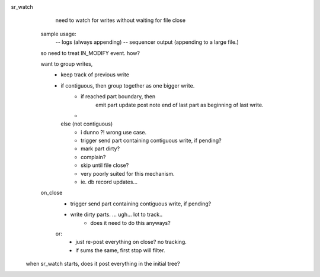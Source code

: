 

sr_watch
   need to watch for writes without waiting for file close
    

  sample usage:
      -- logs (always appending)
      -- sequencer output (appending to a large file.)

  so need to treat IN_MODIFY event.  how?

  want to group writes, 
   - keep track of previous write
   - if contiguous, then group together as one bigger write.
   	- if reached part boundary, then 
              emit part update post
              note end of last part as beginning of last write.
 
        - 
     else (not contiguous)
        - i dunno ?! wrong use case.
        - trigger send part containing contiguous write, if pending?
        - mark part dirty?
        - complain? 
	- skip until file close?
        - very poorly suited for this mechanism.
	- ie. db record updates...

  on_close
    - trigger send part containing contiguous write, if pending?

    - write dirty parts. ... ugh... lot to track..
       - does it need to do this anyways?
    or:
       - just re-post everything on close? no tracking.
       - if sums the same, first stop will filter.


 when sr_watch starts, does it post everything in the initial tree?


